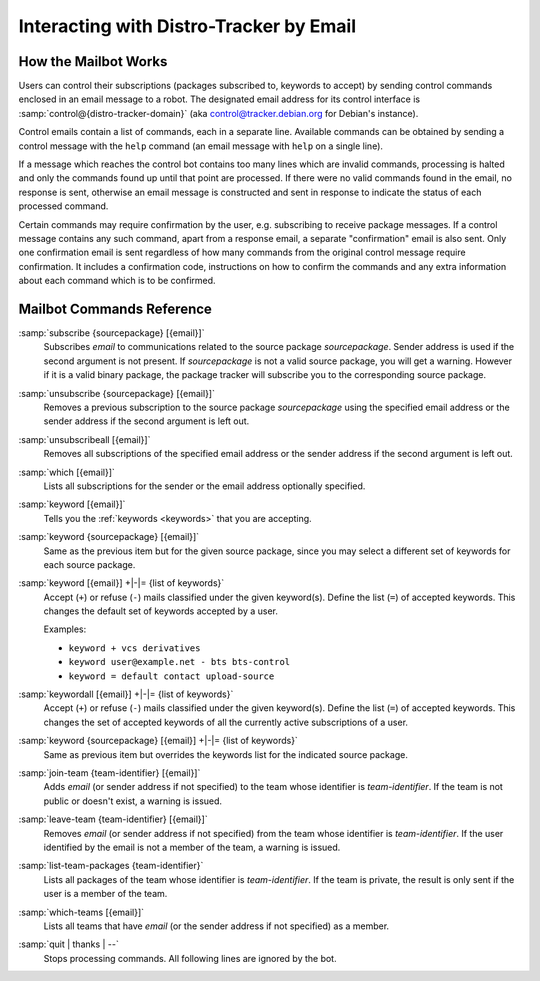 .. _email-interaction:

Interacting with Distro-Tracker by Email
========================================

.. _mailbot:

How the Mailbot Works
---------------------

Users can control their subscriptions (packages subscribed to, keywords to
accept) by sending control commands enclosed in an email message to a robot. The
designated email address for its control interface is
:samp:`control@{distro-tracker-domain}` (aka control@tracker.debian.org
for Debian's instance).

Control emails contain a list of commands, each in a separate line. Available
commands can be obtained by sending a control message with the ``help``
command (an email message with ``help`` on a single line).

If a message which reaches the control bot contains too many lines which are
invalid commands, processing is halted and only the commands found up until
that point are processed. If there were no valid commands found in the email,
no response is sent, otherwise an email message is constructed and sent in
response to indicate the status of each processed command.

Certain commands may require confirmation by the user, e.g. subscribing to
receive package messages. If a control message contains any such command,
apart from a response email, a separate "confirmation" email is also sent.
Only one confirmation email is sent regardless of how many commands from the
original control message require confirmation. It includes a confirmation
code, instructions on how to confirm the commands and any extra information
about each command which is to be confirmed.

.. _email-commands:

Mailbot Commands Reference
--------------------------

:samp:`subscribe {sourcepackage} [{email}]`
    Subscribes *email* to communications related to the source package
    *sourcepackage*. Sender address is used if the second argument is not
    present. If *sourcepackage* is not a valid source package, you will get a
    warning. However if it is a valid binary package, the package tracker
    will subscribe you to the corresponding source package.

:samp:`unsubscribe {sourcepackage} [{email}]`
    Removes a previous subscription to the source package *sourcepackage*
    using the specified email address or the sender address if the second
    argument is left out.

:samp:`unsubscribeall [{email}]`
    Removes all subscriptions of the specified email address or the sender
    address if the second argument is left out.

:samp:`which [{email}]`
    Lists all subscriptions for the sender or the email address optionally
    specified.

:samp:`keyword [{email}]`
    Tells you the :ref:`keywords <keywords>` that you are accepting.

:samp:`keyword {sourcepackage} [{email}]`
    Same as the previous item but for the given source package, since you
    may select a different set of keywords for each source package.

:samp:`keyword [{email}] +|-|= {list of keywords}`
    Accept (``+``) or refuse (``-``) mails classified under the given
    keyword(s).  Define the list (``=``) of accepted keywords. This
    changes the default set of keywords accepted by a user.

    Examples:

    * ``keyword + vcs derivatives``
    * ``keyword user@example.net - bts bts-control``
    * ``keyword = default contact upload-source``

:samp:`keywordall [{email}] +|-|= {list of keywords}`
    Accept (``+``) or refuse (``-``) mails classified under the given
    keyword(s).  Define the list (``=``) of accepted keywords. This
    changes the set of accepted keywords of all the currently active
    subscriptions of a user.

:samp:`keyword {sourcepackage} [{email}] +|-|= {list of keywords}`
    Same as previous item but overrides the keywords list for the
    indicated source package.

:samp:`join-team {team-identifier} [{email}]`
    Adds *email* (or sender address if not specified) to the team whose
    identifier is *team-identifier*. If the team is not public or doesn't
    exist, a warning is issued.

:samp:`leave-team {team-identifier} [{email}]`
    Removes *email* (or sender address if not specified) from the team whose
    identifier is *team-identifier*. If the user identified by the email
    is not a member of the team, a warning is issued.

:samp:`list-team-packages {team-identifier}`
    Lists all packages of the team whose identifier is *team-identifier*.
    If the team is private, the result is only sent if the user is a
    member of the team.

:samp:`which-teams [{email}]`
    Lists all teams that have *email* (or the sender address if not
    specified) as a member.

:samp:`quit | thanks | --`
    Stops processing commands. All following lines are ignored by the bot.
